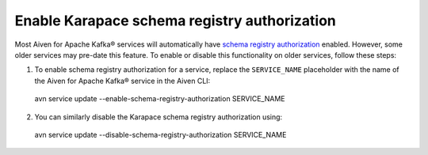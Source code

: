 Enable Karapace schema registry authorization
=============================================

Most Aiven for Apache Kafka® services will automatically have `schema registry authorization <../howto/concept/schema-registry-authorization>`_ enabled. However, some older services may pre-date this feature. To enable or disable this functionality on older services, follow these steps: 

1. To enable schema registry authorization for a service, replace the ``SERVICE_NAME`` placeholder with the name of the Aiven for Apache Kafka® service in the Aiven CLI: 

 avn service update --enable-schema-registry-authorization SERVICE_NAME

2. You can similarly disable the Karapace schema registry authorization using:

 avn service update --disable-schema-registry-authorization SERVICE_NAME

